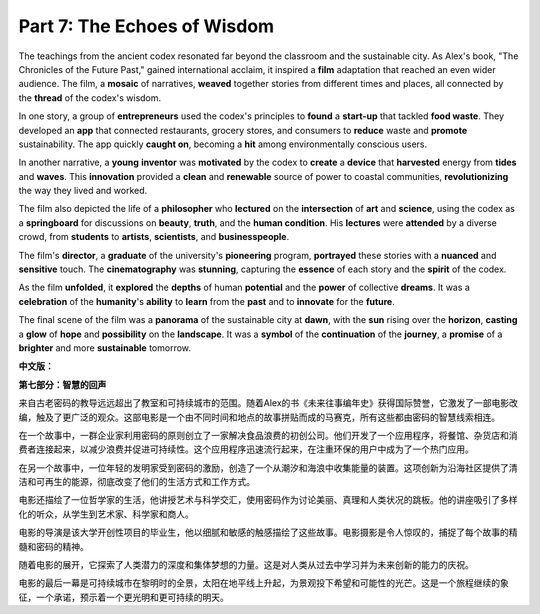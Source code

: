**Part 7: The Echoes of Wisdom**
=====================================
The teachings from the ancient codex resonated far beyond the classroom and the sustainable city. As Alex's book, "The Chronicles of the Future Past," gained international acclaim, it inspired a **film** adaptation that reached an even wider audience. The film, a **mosaic** of narratives, **weaved** together stories from different times and places, all connected by the **thread** of the codex's wisdom.

In one story, a group of **entrepreneurs** used the codex's principles to **found** a **start-up** that tackled **food waste**. They developed an **app** that connected restaurants, grocery stores, and consumers to **reduce** waste and **promote** sustainability. The app quickly **caught on**, becoming a **hit** among environmentally conscious users.

In another narrative, a **young** **inventor** was **motivated** by the codex to **create** a **device** that **harvested** energy from **tides** and **waves**. This **innovation** provided a **clean** and **renewable** source of power to coastal communities, **revolutionizing** the way they lived and worked.

The film also depicted the life of a **philosopher** who **lectured** on the **intersection** of **art** and **science**, using the codex as a **springboard** for discussions on **beauty**, **truth**, and the **human condition**. His **lectures** were **attended** by a diverse crowd, from **students** to **artists**, **scientists**, and **businesspeople**.

The film's **director**, a **graduate** of the university's **pioneering** program, **portrayed** these stories with a **nuanced** and **sensitive** touch. The **cinematography** was **stunning**, capturing the **essence** of each story and the **spirit** of the codex.

As the film **unfolded**, it **explored** the **depths** of human **potential** and the **power** of collective **dreams**. It was a **celebration** of the **humanity**'s **ability** to **learn** from the **past** and to **innovate** for the **future**.

The final scene of the film was a **panorama** of the sustainable city at **dawn**, with the **sun** rising over the **horizon**, **casting** a **glow** of **hope** and **possibility** on the **landscape**. It was a **symbol** of the **continuation** of the **journey**, a **promise** of a **brighter** and more **sustainable** tomorrow.

**中文版：**

**第七部分：智慧的回声**

来自古老密码的教导远远超出了教室和可持续城市的范围。随着Alex的书《未来往事编年史》获得国际赞誉，它激发了一部电影改编，触及了更广泛的观众。这部电影是一个由不同时间和地点的故事拼贴而成的马赛克，所有这些都由密码的智慧线索相连。

在一个故事中，一群企业家利用密码的原则创立了一家解决食品浪费的初创公司。他们开发了一个应用程序，将餐馆、杂货店和消费者连接起来，以减少浪费并促进可持续性。这个应用程序迅速流行起来，在注重环保的用户中成为了一个热门应用。

在另一个故事中，一位年轻的发明家受到密码的激励，创造了一个从潮汐和海浪中收集能量的装置。这项创新为沿海社区提供了清洁和可再生的能源，彻底改变了他们的生活方式和工作方式。

电影还描绘了一位哲学家的生活，他讲授艺术与科学交汇，使用密码作为讨论美丽、真理和人类状况的跳板。他的讲座吸引了多样化的听众，从学生到艺术家、科学家和商人。

电影的导演是该大学开创性项目的毕业生，他以细腻和敏感的触感描绘了这些故事。电影摄影是令人惊叹的，捕捉了每个故事的精髓和密码的精神。

随着电影的展开，它探索了人类潜力的深度和集体梦想的力量。这是对人类从过去中学习并为未来创新的能力的庆祝。

电影的最后一幕是可持续城市在黎明时的全景，太阳在地平线上升起，为景观投下希望和可能性的光芒。这是一个旅程继续的象征，一个承诺，预示着一个更光明和更可持续的明天。
